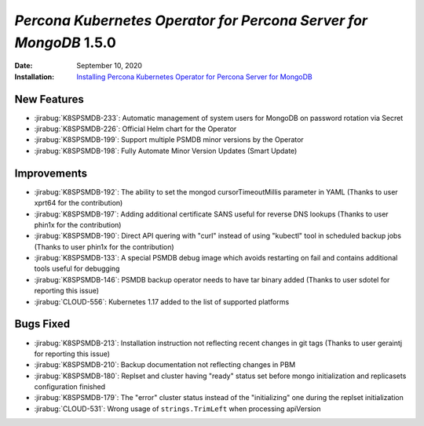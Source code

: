 .. _K8SPSMDB-1.5.0:

================================================================================
*Percona Kubernetes Operator for Percona Server for MongoDB* 1.5.0
================================================================================

:Date: September 10, 2020
:Installation: `Installing Percona Kubernetes Operator for Percona Server for MongoDB <https://www.percona.com/doc/kubernetes-operator-for-psmongodb/index.html#installation>`_

New Features
================================================================================

* :jirabug:`K8SPSMDB-233`: Automatic management of system users for MongoDB on password rotation via Secret
* :jirabug:`K8SPSMDB-226`: Official Helm chart for the Operator
* :jirabug:`K8SPSMDB-199`: Support multiple PSMDB minor versions by the Operator
* :jirabug:`K8SPSMDB-198`: Fully Automate Minor Version Updates (Smart Update)

Improvements
================================================================================

* :jirabug:`K8SPSMDB-192`: The ability to set the mongod cursorTimeoutMillis parameter in YAML (Thanks to user xprt64 for the contribution)
* :jirabug:`K8SPSMDB-197`: Adding additional certificate SANS useful for reverse DNS lookups (Thanks to user phin1x for the contribution)
* :jirabug:`K8SPSMDB-190`: Direct API quering with "curl" instead of using "kubectl" tool in scheduled backup jobs (Thanks to user phin1x for the contribution)
* :jirabug:`K8SPSMDB-133`: A special PSMDB debug image which avoids restarting on fail and contains additional tools useful for debugging
* :jirabug:`K8SPSMDB-146`: PSMDB backup operator needs to have tar binary added (Thanks to user sdotel for reporting this issue)
* :jirabug:`CLOUD-556`: Kubernetes 1.17 added to the list of supported platforms

Bugs Fixed
================================================================================

* :jirabug:`K8SPSMDB-213`: Installation instruction not reflecting recent changes in git tags (Thanks to user geraintj for reporting this issue)
* :jirabug:`K8SPSMDB-210`: Backup documentation not reflecting changes in PBM
* :jirabug:`K8SPSMDB-180`: Replset and cluster having "ready" status set before mongo initialization and replicasets configuration finished
* :jirabug:`K8SPSMDB-179`: The "error" cluster status instead of the "initializing" one during the replset initialization
* :jirabug:`CLOUD-531`: Wrong usage of ``strings.TrimLeft`` when processing apiVersion
